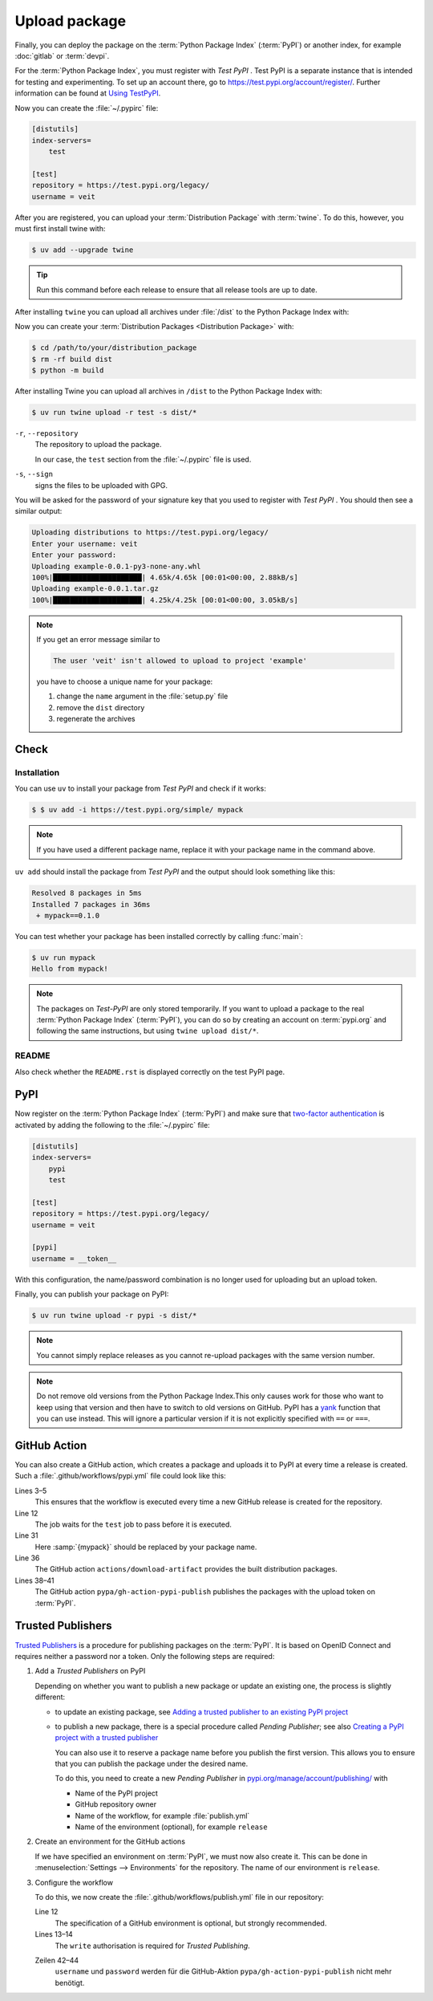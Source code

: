 Upload package
==============

Finally, you can deploy the package on the :term:`Python Package Index`
(:term:`PyPI`) or another index, for example :doc:`gitlab` or :term:`devpi`.

For the :term:`Python Package Index`, you must register with *Test PyPI* . Test
PyPI is a separate instance that is intended for testing and experimenting. To
set up an account there, go to https://test.pypi.org/account/register/. Further
information can be found at `Using
TestPyPI <https://packaging.python.org/en/latest/guides/using-testpypi/>`_.

Now you can create the :file:`~/.pypirc` file:

.. code-block:: ini

    [distutils]
    index-servers=
        test

    [test]
    repository = https://test.pypi.org/legacy/
    username = veit

.. seealso::
    If you’d like to automate PyPI registration, read `Careful With That PyPI
    <https://glyph.twistedmatrix.com/2017/10/careful-with-that-pypi.html>`_.

After you are registered, you can upload your :term:`Distribution Package` with
:term:`twine`. To do this, however, you must first install twine with:

.. code-block:: console

        $ uv add --upgrade twine

.. tip::
   Run this command before each release to ensure that all release tools are up
   to date.

After installing ``twine`` you can upload all archives under :file:`/dist` to
the Python Package Index with:

Now you can create your :term:`Distribution Packages <Distribution Package>`
with:

.. code-block:: console

    $ cd /path/to/your/distribution_package
    $ rm -rf build dist
    $ python -m build

After installing Twine you can upload all archives in ``/dist`` to the Python
Package Index with:

.. code-block:: console

    $ uv run twine upload -r test -s dist/*

``-r``, ``--repository``
    The repository to upload the package.

    In our case, the ``test`` section from the :file:`~/.pypirc` file is used.

``-s``, ``--sign``
    signs the files to be uploaded with GPG.

You will be asked for the password of your signature key that you used to
register with *Test PyPI* . You should then see a similar output:

.. code-block:: console

    Uploading distributions to https://test.pypi.org/legacy/
    Enter your username: veit
    Enter your password:
    Uploading example-0.0.1-py3-none-any.whl
    100%|█████████████████████| 4.65k/4.65k [00:01<00:00, 2.88kB/s]
    Uploading example-0.0.1.tar.gz
    100%|█████████████████████| 4.25k/4.25k [00:01<00:00, 3.05kB/s]

.. note::
   If you get an error message similar to

   .. code-block:: console

      The user 'veit' isn't allowed to upload to project 'example'

   you have to choose a unique name for your package:

   #. change the ``name`` argument in the :file:`setup.py` file
   #. remove the ``dist`` directory
   #. regenerate the archives

Check
-----

Installation
~~~~~~~~~~~~

You can use ``uv`` to install your package from *Test PyPI* and check if it
works:

.. code-block:: console

    $ $ uv add -i https://test.pypi.org/simple/ mypack

.. note::
   If you have used a different package name, replace it with your package name
   in the command above.

``uv add`` should install the package from *Test PyPI* and the output should
look something like this:

.. code-block:: console

   Resolved 8 packages in 5ms
   Installed 7 packages in 36ms
    + mypack==0.1.0

You can test whether your package has been installed correctly by calling
:func:`main`:

.. code-block:: console

   $ uv run mypack
   Hello from mypack!

.. note::

   The packages on *Test-PyPI* are only stored temporarily. If you want to
   upload a package to the real :term:`Python Package Index` (:term:`PyPI`),
   you can do so by creating an account on :term:`pypi.org` and following the
   same instructions, but using ``twine upload dist/*``.

README
~~~~~~

Also check whether the ``README.rst`` is displayed correctly on the test PyPI
page.

PyPI
----

Now register on the :term:`Python Package Index` (:term:`PyPI`) and make sure
that `two-factor authentication
<https://blog.python.org/2019/05/use-two-factor-auth-to-improve-your.html>`_
is activated by adding the following to the :file:`~/.pypirc` file:

.. code-block:: ini

   [distutils]
   index-servers=
       pypi
       test

   [test]
   repository = https://test.pypi.org/legacy/
   username = veit

   [pypi]
   username = __token__

With this configuration, the name/password combination is no longer used for
uploading but an upload token.

.. seealso::
   * `PyPI now supports uploading via API token
     <https://pyfound.blogspot.com/2019/07/pypi-now-supports-uploading-via-api.html>`_
   * `What is two factor authentication and how does it work on PyPI?
     <https://pypi.org/help/#twofa>`_

Finally, you can publish your package on PyPI:

.. code-block:: console

   $ uv run twine upload -r pypi -s dist/*

.. note::
   You cannot simply replace releases as you cannot re-upload packages with the
   same version number.

.. note::
   Do not remove old versions from the Python Package Index.This only causes
   work for those who want to keep using that version and then have to switch
   to old versions on GitHub. PyPI has a `yank
   <https://pypi.org/help/#yanked>`_ function that you can use instead. This
   will ignore a particular version if it is not explicitly specified with
   ``==`` or ``===``.

.. seealso::
   * `PyPI Release Checklist
     <https://cookiecutter-namespace-template.readthedocs.io/en/latest/pypi-release-checklist.html>`_

GitHub Action
-------------

You can also create a GitHub action, which creates a package and uploads it to
PyPI at every time a release is created. Such a
:file:`.github/workflows/pypi.yml` file could look like this:

.. code-block:: yaml
   :linenos:
   :emphasize-lines: 3-5, 12, 31, 36, 38-

   name: Publish Python Package

    on:
      release:
        types: [created]

   jobs:
     test:
       …
     package-and-deploy:
       runs-on: ubuntu-latest
       needs: [test]
       steps:
       - name: Checkout
         uses: actions/checkout@v4
         with:
           fetch-depth: 0
       - name: Set up Python
         uses: actions/setup-python@v5
         with:
           python-version-file: .python-version
           cache-dependency-path: '**/pyproject.toml'
       - name: Setup cached uv
         uses: hynek/setup-cached-uv@v2
       - name: Create venv and install twine
         run: |
           uv venv
           echo "$PWD/.venv/bin" >> $GITHUB_PATH
           uv add --upgrade twine
       - name: Build
         run: |
           uv build
       - name: Retrieve and publish
         steps:
         - name: Retrieve release distributions
           uses: actions/download-artifact@v4
         - name: Publish package distributions to PyPI
           uses: pypa/gh-action-pypi-publish@release/v1
           with:
             username: __token__
             password: ${{ secrets.PYPI_TOKEN }}

Lines 3–5
    This ensures that the workflow is executed every time a new GitHub
    release is created for the repository.
Line 12
    The job waits for the ``test`` job to pass before it is executed.
Line 31
    Here :samp:`{mypack}` should be replaced by your package name.
Line 36
    The GitHub action ``actions/download-artifact`` provides the built
    distribution packages.
Lines 38–41
    The GitHub action ``pypa/gh-action-pypi-publish`` publishes the packages
    with the upload token on :term:`PyPI`.

.. seealso::

   * `GitHub Actions <https://docs.github.com/en/actions>`_

Trusted Publishers
------------------

`Trusted Publishers <https://docs.pypi.org/trusted-publishers/>`_ is a procedure
for publishing packages on the :term:`PyPI`. It is based on OpenID Connect and
requires neither a password nor a token. Only the following steps are required:

#. Add a *Trusted Publishers* on PyPI

   Depending on whether you want to publish a new package or update an existing
   one, the process is slightly different:

   * to update an existing package, see `Adding a trusted publisher to an
     existing PyPI project
     <https://docs.pypi.org/trusted-publishers/adding-a-publisher/>`_
   * to publish a new package, there is a special procedure called *Pending
     Publisher*; see also `Creating a PyPI project with a trusted publisher
     <https://docs.pypi.org/trusted-publishers/creating-a-project-through-oidc/>`_

     You can also use it to reserve a package name before you publish the first
     version. This allows you to ensure that you can publish the package under
     the desired name.

     To do this, you need to create a new *Pending Publisher* in
     `pypi.org/manage/account/publishing/
     <https://pypi.org/manage/account/publishing/>`_ with

     * Name of the PyPI project
     * GitHub repository owner
     * Name of the workflow, for example :file:`publish.yml`
     * Name of the environment (optional), for example ``release``

#. Create an environment for the GitHub actions

   If we have specified an environment on :term:`PyPI`, we must now also create
   it. This can be done in :menuselection:`Settings --> Environments` for the
   repository. The name of our environment is ``release``.

#. Configure the workflow

   To do this, we now create the :file:`.github/workflows/publish.yml` file in
   our repository:

   .. code-block:: diff
      :lineno-start: 10
      :emphasize-lines: 3, 4-5

          package-and-deploy:
            runs-on: ubuntu-latest
        +   environment: release
        +   permissions:
        +     id-token: write
            needs: [test]
            steps:

   Line 12
       The specification of a GitHub environment is optional, but strongly
       recommended.
   Lines 13–14
       The ``write`` authorisation is required for *Trusted Publishing*.

   .. code-block:: diff
      :lineno-start: 40
      :emphasize-lines: 3-

          - name: Publish package distributions to PyPI
            uses: pypa/gh-action-pypi-publish@release/v1
       -    with:
       -      username: __token__
       -      password: ${{ secrets.PYPI_TOKEN }}

   Zeilen 42–44
       ``username`` und ``password`` werden für die GitHub-Aktion
       ``pypa/gh-action-pypi-publish`` nicht mehr benötigt.
